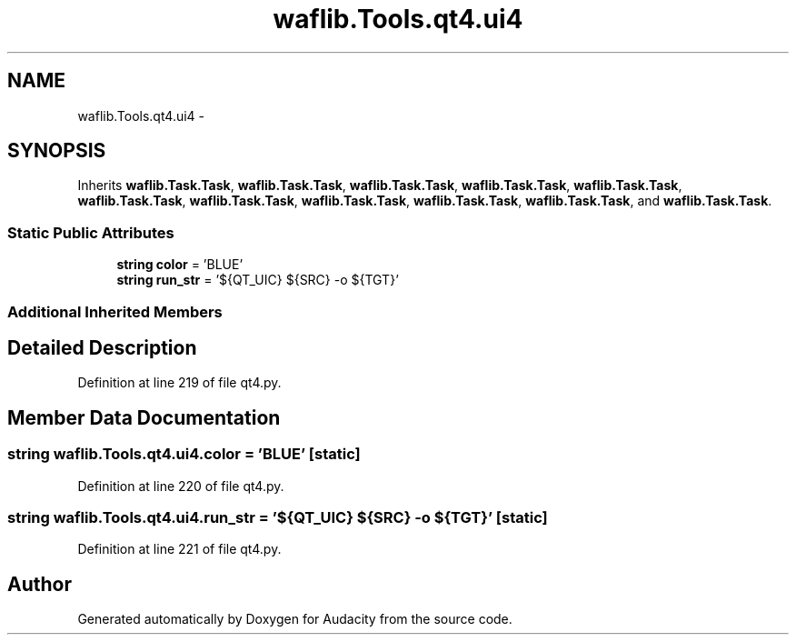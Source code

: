 .TH "waflib.Tools.qt4.ui4" 3 "Thu Apr 28 2016" "Audacity" \" -*- nroff -*-
.ad l
.nh
.SH NAME
waflib.Tools.qt4.ui4 \- 
.SH SYNOPSIS
.br
.PP
.PP
Inherits \fBwaflib\&.Task\&.Task\fP, \fBwaflib\&.Task\&.Task\fP, \fBwaflib\&.Task\&.Task\fP, \fBwaflib\&.Task\&.Task\fP, \fBwaflib\&.Task\&.Task\fP, \fBwaflib\&.Task\&.Task\fP, \fBwaflib\&.Task\&.Task\fP, \fBwaflib\&.Task\&.Task\fP, \fBwaflib\&.Task\&.Task\fP, \fBwaflib\&.Task\&.Task\fP, and \fBwaflib\&.Task\&.Task\fP\&.
.SS "Static Public Attributes"

.in +1c
.ti -1c
.RI "\fBstring\fP \fBcolor\fP = 'BLUE'"
.br
.ti -1c
.RI "\fBstring\fP \fBrun_str\fP = '${QT_UIC} ${SRC} \-o ${TGT}'"
.br
.in -1c
.SS "Additional Inherited Members"
.SH "Detailed Description"
.PP 
Definition at line 219 of file qt4\&.py\&.
.SH "Member Data Documentation"
.PP 
.SS "\fBstring\fP waflib\&.Tools\&.qt4\&.ui4\&.color = 'BLUE'\fC [static]\fP"

.PP
Definition at line 220 of file qt4\&.py\&.
.SS "\fBstring\fP waflib\&.Tools\&.qt4\&.ui4\&.run_str = '${QT_UIC} ${SRC} \-o ${TGT}'\fC [static]\fP"

.PP
Definition at line 221 of file qt4\&.py\&.

.SH "Author"
.PP 
Generated automatically by Doxygen for Audacity from the source code\&.

